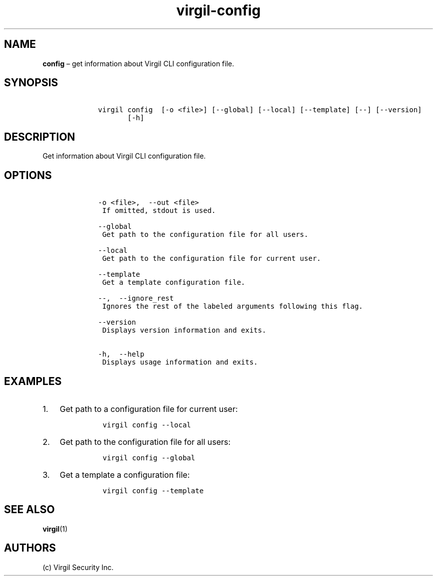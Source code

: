 .\" Automatically generated by Pandoc 1.16.0.2
.\"
.TH "virgil\-config" "1" "June 14, 2016" "Virgil Security CLI (2.0.0)" "Virgil"
.hy
.SH NAME
.PP
\f[B]config\f[] \[en] get information about Virgil CLI configuration
file.
.SH SYNOPSIS
.IP
.nf
\f[C]
\ \ \ \ virgil\ config\ \ [\-o\ <file>]\ [\-\-global]\ [\-\-local]\ [\-\-template]\ [\-\-]\ [\-\-version]
\ \ \ \ \ \ \ \ \ \ \ [\-h]
\f[]
.fi
.SH DESCRIPTION
.PP
Get information about Virgil CLI configuration file.
.SH OPTIONS
.IP
.nf
\f[C]
\ \ \ \ \-o\ <file>,\ \ \-\-out\ <file>
\ \ \ \ \ If\ omitted,\ stdout\ is\ used.

\ \ \ \ \-\-global
\ \ \ \ \ Get\ path\ to\ the\ configuration\ file\ for\ all\ users.

\ \ \ \ \-\-local
\ \ \ \ \ Get\ path\ to\ the\ configuration\ file\ for\ current\ user.

\ \ \ \ \-\-template
\ \ \ \ \ Get\ a\ template\ configuration\ file.

\ \ \ \ \-\-,\ \ \-\-ignore_rest
\ \ \ \ \ Ignores\ the\ rest\ of\ the\ labeled\ arguments\ following\ this\ flag.

\ \ \ \ \-\-version
\ \ \ \ \ Displays\ version\ information\ and\ exits.

\ \ \ \ \-h,\ \ \-\-help
\ \ \ \ \ Displays\ usage\ information\ and\ exits.
\f[]
.fi
.SH EXAMPLES
.IP "1." 3
Get path to a configuration file for current user:
.RS 4
.IP
.nf
\f[C]
virgil\ config\ \-\-local
\f[]
.fi
.RE
.IP "2." 3
Get path to the configuration file for all users:
.RS 4
.IP
.nf
\f[C]
virgil\ config\ \-\-global
\f[]
.fi
.RE
.IP "3." 3
Get a template a configuration file:
.RS 4
.IP
.nf
\f[C]
virgil\ config\ \-\-template
\f[]
.fi
.RE
.SH SEE ALSO
.PP
\f[B]virgil\f[](1)
.SH AUTHORS
(c) Virgil Security Inc.
